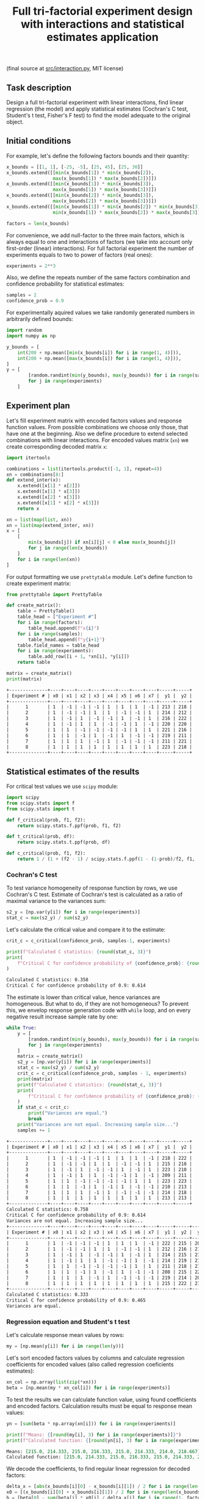 #+TITLE: Full tri-factorial experiment design with interactions and statistical estimates application

(final source at [[file:src/interaction.py][src/interaction.py]], MIT license)

** Task description
Design a full tri-factorial experiment with linear interactions, find linear regression (the model) and
apply statistical estimates (Cochran's C test, Student's t test, Fisher's F test)
to find the model adequate to the original object.

** Initial conditions
For example, let's define the following factors bounds and their quantity:
#+BEGIN_SRC python :session interaction
x_bounds = [[1, 1], [-25, -5], [25, 45], [25, 30]]
x_bounds.extend([[min(x_bounds[1]) * min(x_bounds[2]), 
                 max(x_bounds[1]) * max(x_bounds[2])]])
x_bounds.extend([[min(x_bounds[1]) * min(x_bounds[3]), 
                 max(x_bounds[1]) * max(x_bounds[3])]])
x_bounds.extend([[min(x_bounds[2]) * min(x_bounds[3]), 
                 max(x_bounds[2]) * max(x_bounds[3])]])
x_bounds.extend([[min(x_bounds[1]) * min(x_bounds[2]) * min(x_bounds[3]), 
                 min(x_bounds[1]) * max(x_bounds[2]) * max(x_bounds[3])]])

factors = len(x_bounds)
#+END_SRC

For convenience, we add null-factor to the three main factors, which is always equal to one 
and interactions of factors (we take into account only first-order (linear) interactions).
For full factorial experiment the number of experiments equals to two to power of factors (real ones):
#+BEGIN_SRC python :session interaction
experiments = 2**3
#+END_SRC

Also, we define the repeats number of the same factors combination and confidence probability
for statistical estimates:
#+BEGIN_SRC python :session interaction
samples = 2
confidence_prob = 0.9
#+END_SRC

For experimentally aquired values we take randomly generated numbers in arbitrarily
defined bounds:
#+BEGIN_SRC python :session interaction
import random
import numpy as np

y_bounds = [
    int(200 + np.mean([min(x_bounds[i]) for i in range(1, 4)])),
    int(200 + np.mean([max(x_bounds[i]) for i in range(1, 4)])),
]
y = [
        [random.randint(min(y_bounds), max(y_bounds)) for i in range(samples)]
        for j in range(experiments)
    ]
#+END_SRC

** Experiment plan
Let's fill experiment matrix with encoded factors values and response function values. From possible combinations
we choose only those, that have one at the beginning. Also we define procedure to extend selected combinations
with linear interactions. For encoded values matrix (=xn=) we create corresponding decoded matrix =x=:
#+BEGIN_SRC python :session interaction
import itertools

combinations = list(itertools.product([-1, 1], repeat=4))
xn = combinations[8:]
def extend_inter(x):
    x.extend([x[1] * x[2]])
    x.extend([x[1] * x[3]])
    x.extend([x[2] * x[3]])
    x.extend([x[1] * x[2] * x[3]])
    return x

xn = list(map(list, xn))
xn = list(map(extend_inter, xn))
x = [
    [
        min(x_bounds[j]) if xn[i][j] < 0 else max(x_bounds[j])
        for j in range(len(x_bounds))
    ]
    for i in range(len(xn))
]
#+END_SRC

For output formatting we use =prettytable= module. Let's define function to create experiment matrix:
#+BEGIN_SRC python :results output org :session interaction :exports both
from prettytable import PrettyTable

def create_matrix():
    table = PrettyTable()
    table_head = ["Experiment #"]
    for i in range(factors):
        table_head.append(f"x{i}")
    for i in range(samples):
        table_head.append(f"y{i+1}")
    table.field_names = table_head
    for i in range(experiments):
        table.add_row([i + 1, *xn[i], *y[i]])
    return table

matrix = create_matrix()
print(matrix)
#+END_SRC

#+RESULTS:
#+begin_src org
+--------------+----+----+----+----+----+----+----+----+-----+-----+
| Experiment # | x0 | x1 | x2 | x3 | x4 | x5 | x6 | x7 |  y1 |  y2 |
+--------------+----+----+----+----+----+----+----+----+-----+-----+
|      1       | 1  | -1 | -1 | -1 | 1  | 1  | 1  | -1 | 213 | 218 |
|      2       | 1  | -1 | -1 | 1  | 1  | -1 | -1 | 1  | 214 | 212 |
|      3       | 1  | -1 | 1  | -1 | -1 | 1  | -1 | 1  | 216 | 222 |
|      4       | 1  | -1 | 1  | 1  | -1 | -1 | 1  | -1 | 220 | 220 |
|      5       | 1  | 1  | -1 | -1 | -1 | -1 | 1  | 1  | 221 | 216 |
|      6       | 1  | 1  | -1 | 1  | -1 | 1  | -1 | -1 | 219 | 211 |
|      7       | 1  | 1  | 1  | -1 | 1  | -1 | -1 | -1 | 211 | 221 |
|      8       | 1  | 1  | 1  | 1  | 1  | 1  | 1  | 1  | 223 | 218 |
+--------------+----+----+----+----+----+----+----+----+-----+-----+
#+end_src

** Statistical estimates of the results
For critical test values we use =scipy= module:
#+BEGIN_SRC python :session interaction
import scipy
from scipy.stats import f
from scipy.stats import t

def f_critical(prob, f1, f2):
    return scipy.stats.f.ppf(prob, f1, f2)

def t_critical(prob, df):
    return scipy.stats.t.ppf(prob, df)

def c_critical(prob, f1, f2):
    return 1 / (1 + (f2 - 1) / scipy.stats.f.ppf(1 - (1-prob)/f2, f1, (f2 - 1)*f1) )
#+END_SRC

*** Cochran's C test
To test variance homogeneity of response function by rows, we use Cochran's C test. Estimate of Cochran's test
is calculated as a ratio of maximal variance to the variances sum:
#+BEGIN_SRC python :session interaction
s2_y = [np.var(y[i]) for i in range(experiments)]
stat_c = max(s2_y) / sum(s2_y)
#+END_SRC

Let's calculate the critical value and compare it to the estimate:
#+BEGIN_SRC python :results output org :session interaction :exports both
crit_c = c_critical(confidence_prob, samples-1, experiments)

print(f"Calculated C statistics: {round(stat_c, 3)}")
print(
    f"Critical C for confidence probability of {confidence_prob}: {round(crit_c, 3)}"
)
#+END_SRC

#+RESULTS:
#+begin_src org
Calculated C statistics: 0.358
Critical C for confidence probability of 0.9: 0.614
#+end_src

The estimate is lower than critical value, hence variances are homogeneous. But what to do, if they
are not homogeneous? To prevent this, we envelop response generation code with =while= loop,
and on every negative result increase sample rate by one:
#+BEGIN_SRC python :results output org :session interaction :exports both
while True:
    y = [
        [random.randint(min(y_bounds), max(y_bounds)) for i in range(samples)]
        for j in range(experiments)
    ]
    matrix = create_matrix()
    s2_y = [np.var(y[i]) for i in range(experiments)]
    stat_c = max(s2_y) / sum(s2_y)
    crit_c = c_critical(confidence_prob, samples - 1, experiments)
    print(matrix)
    print(f"Calculated C statistics: {round(stat_c, 3)}")
    print(
        f"Critical C for confidence probability of {confidence_prob}: {round(crit_c, 3)}"
    )
    if stat_c < crit_c:
        print("Variances are equal.")
        break
    print("Variances are not equal. Increasing sample size...")
    samples += 1
#+END_SRC

#+RESULTS:
#+begin_src org
+--------------+----+----+----+----+----+----+----+----+-----+-----+
| Experiment # | x0 | x1 | x2 | x3 | x4 | x5 | x6 | x7 |  y1 |  y2 |
+--------------+----+----+----+----+----+----+----+----+-----+-----+
|      1       | 1  | -1 | -1 | -1 | 1  | 1  | 1  | -1 | 218 | 222 |
|      2       | 1  | -1 | -1 | 1  | 1  | -1 | -1 | 1  | 215 | 218 |
|      3       | 1  | -1 | 1  | -1 | -1 | 1  | -1 | 1  | 223 | 210 |
|      4       | 1  | -1 | 1  | 1  | -1 | -1 | 1  | -1 | 209 | 211 |
|      5       | 1  | 1  | -1 | -1 | -1 | -1 | 1  | 1  | 223 | 223 |
|      6       | 1  | 1  | -1 | 1  | -1 | 1  | -1 | -1 | 210 | 213 |
|      7       | 1  | 1  | 1  | -1 | 1  | -1 | -1 | -1 | 214 | 218 |
|      8       | 1  | 1  | 1  | 1  | 1  | 1  | 1  | 1  | 213 | 213 |
+--------------+----+----+----+----+----+----+----+----+-----+-----+
Calculated C statistics: 0.758
Critical C for confidence probability of 0.9: 0.614
Variances are not equal. Increasing sample size...
+--------------+----+----+----+----+----+----+----+----+-----+-----+-----+
| Experiment # | x0 | x1 | x2 | x3 | x4 | x5 | x6 | x7 |  y1 |  y2 |  y3 |
+--------------+----+----+----+----+----+----+----+----+-----+-----+-----+
|      1       | 1  | -1 | -1 | -1 | 1  | 1  | 1  | -1 | 222 | 215 | 208 |
|      2       | 1  | -1 | -1 | 1  | 1  | -1 | -1 | 1  | 212 | 216 | 215 |
|      3       | 1  | -1 | 1  | -1 | -1 | 1  | -1 | 1  | 214 | 215 | 216 |
|      4       | 1  | -1 | 1  | 1  | -1 | -1 | 1  | -1 | 214 | 219 | 216 |
|      5       | 1  | 1  | -1 | -1 | -1 | -1 | 1  | 1  | 211 | 218 | 216 |
|      6       | 1  | 1  | -1 | 1  | -1 | 1  | -1 | -1 | 208 | 215 | 220 |
|      7       | 1  | 1  | 1  | -1 | 1  | -1 | -1 | -1 | 219 | 214 | 209 |
|      8       | 1  | 1  | 1  | 1  | 1  | 1  | 1  | 1  | 215 | 222 | 219 |
+--------------+----+----+----+----+----+----+----+----+-----+-----+-----+
Calculated C statistics: 0.333
Critical C for confidence probability of 0.9: 0.465
Variances are equal.
#+end_src

*** Regression equation and Student's t test
Let's calculate response mean values by rows:
#+BEGIN_SRC python :session interaction
my = [np.mean(y[i]) for i in range(len(y))]
#+END_SRC

Let's sort encoded factors values by columns and calculate regression coefficients for
encoded values (also called regression coeficients estimates):
#+BEGIN_SRC python :session interaction
xn_col = np.array(list(zip(*xn)))
beta = [np.mean(my * xn_col[i]) for i in range(experiments)]
#+END_SRC

To test the results we can calculate function value, using found coefficients and encoded factors.
Calculation results must be equal to response mean values:
#+BEGIN_SRC python :results output org :session interaction :exports both
yn = [sum(beta * np.array(xn[i])) for i in range(experiments)]

print(f"Means: {[round(my[i], 3) for i in range(experiments)]}")
print(f"Calculated function: {[round(yn[i], 3) for i in range(experiments)]}")
#+END_SRC

#+RESULTS:
#+begin_src org
Means: [215.0, 214.333, 215.0, 216.333, 215.0, 214.333, 214.0, 218.667]
Calculated function: [215.0, 214.333, 215.0, 216.333, 215.0, 214.333, 214.0, 218.667]
#+end_src

We decode the coefficients, to find regular linear regression for decoded factors:
#+BEGIN_SRC python :session interaction
delta_x = [abs(x_bounds[i][0] - x_bounds[i][1]) / 2 for i in range(len(x_bounds))]
x0 = [(x_bounds[i][0] + x_bounds[i][1]) / 2 for i in range(len(x_bounds))]
b = [beta[0] - sum(beta[i] * x0[i] / delta_x[i] for i in range(1, factors))]
b.extend([beta[i] / delta_x[i] for i in range(1, factors)])
#+END_SRC

Now we conduct Student's t test to find significant regression coefficients.
Let's find general recreation estimate, coefficients variance estimate and
Student's estimate:
#+BEGIN_SRC python :session interaction
s2_b = sum(s2_y) / len(s2_y)
s_beta = np.sqrt(s2_b / samples / experiments)
stat_t = [abs(beta[i]) / s_beta for i in range(factors)]
#+END_SRC

Let's calculate the critical value and compare it to the estimate:
#+BEGIN_SRC python :results output org :session interaction :exports both
crit_t = t_critical(confidence_prob, (samples-1)*experiments)

print(f"Calculated t statistics: {[round(stat_t[i], 3) for i in range(len(stat_t))]}")
print(f"Critical t for confidence probability of {confidence_prob}: {round(crit_t, 3)}")
#+END_SRC

#+RESULTS:
#+begin_src org
Calculated t statistics: [301.063, 0.233, 0.932, 0.816, 0.233, 0.583, 1.282, 0.583]
Critical t for confidence probability of 0.9: 1.337
#+end_src

As we can see, not all coefficients pass the test (=stat_t[i] > crit_t=).
Decoded coefficients, that don't pass the test we equate to zero, and
number of significant coefficients we write to a variable:
#+BEGIN_SRC python :results output org :session interaction :exports both
significant_coeffs = 0
for i in range(len(stat_t)):
    if stat_t[i] < crit_t:
        b[i] = 0
        significant_coeffs += 1

print(f"Regression coefficients: {[round(b[i], 3) for i in range(len(b))]}")
#+END_SRC

#+RESULTS:
#+begin_src org
Regression coefficients: [206.505, 0, 0, 0, 0, 0, 0, 0]
#+end_src

*** Fisher's F test
First, we calculate function values for found regression equation:
#+BEGIN_SRC python :results output org :session interaction :exports both
y_calc = [sum((b * np.array(x))[i]) for i in range(experiments)]

print(
    f"Calculated values of model: {[round(y_calc[i], 3) for i in range(len(y_calc))]}"
)
#+END_SRC

#+RESULTS:
#+begin_src org
Calculated values of model: [206.505, 206.505, 206.505, 206.505, 206.505, 206.505, 206.505, 206.505]
#+end_src

Let's calculate adequate model variance and find Fisher's estimate, which equals to ratio of
adequate model variance to recreation variance:
#+BEGIN_SRC python :session interaction
s2_adeq = (
    samples
    / (experiments - significant_coeffs)
    * sum([(y_calc[i] - my[i]) ** 2 for i in range(experiments)])
)
stat_f = s2_adeq / s2_b
#+END_SRC

Let's calculate the critical value and compare it to the estimate:
#+BEGIN_SRC python :results output org :session interaction :exports both
crit_f = f_critical(confidence_prob, (samples-1)*experiments, experiments - significant_coeffs)

print(f"Calculated F statistics: {round(stat_f, 3)}")
print(f"Critical F for confidence probability of {confidence_prob}: {round(crit_f, 3)}")
#+END_SRC

#+RESULTS:
#+begin_src org
Calculated F statistics: 156.307
Critical F for confidence probability of 0.9: 61.35
#+end_src

The estimate is higher than critical value, thus the model is not adequate to the original.
